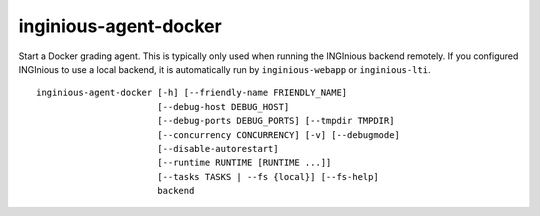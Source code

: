 .. _inginious-agent-docker:

inginious-agent-docker
======================

Start a Docker grading agent. This is typically only used when running the INGInious backend remotely. If you configured
INGInious to use a local backend, it is automatically run by ``inginious-webapp`` or ``inginious-lti``.

.. program:: inginious-agent-docker

::

    inginious-agent-docker [-h] [--friendly-name FRIENDLY_NAME]
                           [--debug-host DEBUG_HOST]
                           [--debug-ports DEBUG_PORTS] [--tmpdir TMPDIR]
                           [--concurrency CONCURRENCY] [-v] [--debugmode]
                           [--disable-autorestart]
                           [--runtime RUNTIME [RUNTIME ...]]
                           [--tasks TASKS | --fs {local}] [--fs-help]
                           backend


.. option:: -h, --help

   Display the help message.

.. option:: --friendly-name

   Friendly name to help identify agent.

.. option:: --debug-host DEBUG_HOST

   The agent hostname for SSH debug. If not specified, the agent autodiscover the public IP address.

.. option:: --debug-ports DEBUG_PORTS

   Range of port for job remote debugging. By default it is 64120-64130

.. option:: --tmpdir TMPDIR

   Path to a directory where the agent can store information,
   such as caches. Defaults to ./agent_data

.. option:: --tasks TASKS

   The path to the directory **containing the courses**. Default to ``./tasks``.

.. option:: --concurrency CONCURRENCY

    Maximal number of jobs that can run concurrently on this agent. By default, it is the two times the number
    of cores available.

.. option:: -v, --verbose

   Increases output verbosity: logging level to DEBUG.

.. option:: --debugmode

   Enables debug mode. For developers only.

.. option:: --disable-autorestart

   Disables the auto restart on agent failure.

.. option:: --runtime

   Add a runtime, such as crun, runc or kata. If no runtime is given, the available runtimes are detected automatically.

   Expects at least 2 arguments: the name of the runtime (eg runc),
   the name of the environment type (eg docker or kata). You can then add flags:

   - 'root' indicates that the runtime starts containers as root
   - 'shared' indicates that the containers on this runtime use the host kernel (i.e. they are not VMs)"

   Common values are 'runc docker shared' and 'kata-runtime kata root'.

.. option:: backend

   The backend port, using the following syntax : ``protocol://host:port``. E.g. ``tcp://127.0.0.1:2001``.
   The agent will connect to the backend listening on that port.

